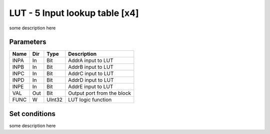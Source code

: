 LUT - 5 Input lookup table [x4]
===============================
some description here


Parameters
----------

=============== === ======= ===================================================
Name            Dir Type    Description
=============== === ======= ===================================================
INPA            In  Bit     AddrA input to LUT
INPB            In  Bit     AddrB input to LUT
INPC            In  Bit     AddrC input to LUT
INPD            In  Bit     AddrD input to LUT
INPE            In  Bit     AddrE input to LUT
VAL             Out Bit     Output port from the block
FUNC            W   UInt32  LUT logic function
=============== === ======= ===================================================

Set conditions
----------------------------

some description here

.. plot::

    from block_plot import make_block_plot
    make_block_plot("lut", "Change inputA")



